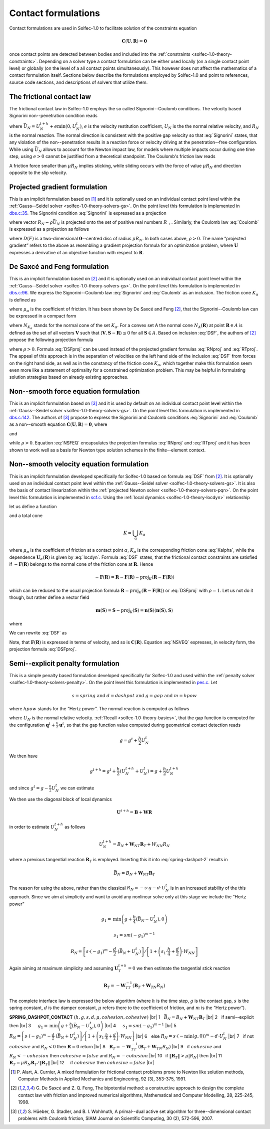 .. _solfec-1.0-theory-conform:

Contact formulations
====================

Contact formulations are used in Solfec-1.0 to facilitate solution of the constraints equation

.. math::

  \mathbf{C}\left(\mathbf{U},\mathbf{R}\right)=\mathbf{0}

once contact points are detected between bodies and included into the :ref:`constraints <solfec-1.0-theory-constraints>`.
Depending on a solver type a contact formulation can be either used locally (on a single contact point level) or globally
(on the level of a all contact points simultaneously). This however does not affect the mathematics of a contact formulation
itself. Sections below describe the formulations employed by Solfec-1.0 and point to references, source code sections, and
descriptions of solvers that utilize them.

The frictional contact law
--------------------------

The frictional contact law in Solfec-1.0 employs the so called Signorini--Coulomb conditions. The velocity based Signorini non--penetration condition reads

.. math::
  :label: Signorini

  \bar{U}_{N}\ge0\,\,\,R_{N}\ge0\,\,\,\bar{U}_{N}R_{N}=0
  
where :math:`\bar{U}_{N}=U_{N}^{t+h}+e\min\left(0,U_{N}^{t}\right)`, :math:`e` is the velocity restitution coefficient, :math:`U_{N}` is the the normal
relative velocity, and :math:`R_{N}` is the normal reaction. The normal direction is consistent with the positive gap velocity so that :eq:`Signorini`
states, that any violation of the non--penetration results in a reaction force or velocity driving at the penetration--free configuration. While
using :math:`\bar{U}_{N}` allows to account for the Newton impact law, for models where multiple impacts occur during one time step, using :math:`e>0`
cannot be justified from a theoretical standpoint. The Coulomb's friction law reads

.. math::
  :label: Coulomb

  \left\{ \begin{array}{ll}
  \left\Vert \mathbf{R}_{T}\right\Vert \le\mu R_{N}\\
  \left\Vert \mathbf{R}_{T}\right\Vert <\mu R_{N} & \Rightarrow\mathbf{U}_{T}=\mathbf{0}\\
  \left\Vert \mathbf{R}_{T}\right\Vert =\mu R_{N} & \Rightarrow\exists_{\lambda\ge0}\mathbf{U}_{T}=-\lambda\mathbf{R}_{T}
  \end{array}\right.
  
A friction force smaller than :math:`\mu R_{N}` implies sticking, while sliding occurs with the force of value :math:`\mu R_{N}` and direction opposite
to the slip velocity. 

Projected gradient formulation
------------------------------

This is an implicit formulation based on [1]_ and it is optionally used on an individual contact point level within the
:ref:`Gauss--Seidel solver <solfec-1.0-theory-solvers-gs>`. On the point level this formulation is implemented in
`dbs.c:35 <https://github.com/tkoziara/solfec/blob/master/dbs.c#L35>`_.  The Signorini condition :eq:`Signorini` is expressed
as a projection

.. math::
  :label: RNproj

  R_{N}=\textrm{proj}_{R_{+}}\left(R_{N}-\rho\bar{U}_{N}\right)

where vector :math:`R_{N}-\rho\bar{U}_{N}` is projected onto the set of positive real numbers :math:`R_{+}`. Similarly, the Coulomb law :eq:`Coulomb` is expressed
as a projection as follows

.. math::
  :label: RTproj
  
  \mathbf{R}_{T}=\textrm{proj}_{D\left(\mu R_{N}\right)}\left(\mathbf{R}_{T}-\rho\mathbf{U}_{T}\right)
  
where :math:`D\left(F\right)` is a two-dimensional :math:`\mathbf{0}`--centred disc of radius :math:`\mu R_{N}`. In both cases above, :math:`\rho>0`.
The name “projected gradient” refers to the above as resembling a gradient projection formula for an optimization problem, where :math:`\mathbf{U}` expresses
a derivative of an objective function with respect to :math:`\mathbf{R}`.

De Saxcé and Feng formulation
-----------------------------

This is an implicit formulation based on [2]_ and it is optionally used on an individual contact point level within the
:ref:`Gauss--Seidel solver <solfec-1.0-theory-solvers-gs>`. On the point level this formulation is implemented in
`dbs.c:96 <https://github.com/tkoziara/solfec/blob/master/dbs.c#L96>`_. We express the Signorini--Coulomb law :eq:`Signorini` and :eq:`Coulomb`
as an inclusion. The friction cone :math:`K_{\alpha}` is defined as

.. math::
  :label: Kalpha

  K_{\alpha}=\left\{ \mathbf{R}_{\alpha}:\left\Vert \mathbf{R}_{\alpha T}\right\Vert \le\mu_{\alpha}R_{\alpha N},R_{\alpha N}\ge0\right\}
  
where :math:`\mu_{\alpha}` is the coefficient of friction. It has been shown by De Saxcé and Feng [2]_, that the Signorini--Coulomb law
can be expressed in a compact form

.. math::
  :label: DSF

  -\left[\begin{array}{c}
  \mathbf{U}_{\alpha T}\\
  \bar{U}_{\alpha N}+\mu_{\alpha}\left\Vert \mathbf{U}_{\alpha T}\right\Vert 
  \end{array}\right]\in N_{K_{\alpha}}\left(\mathbf{R}_{\alpha}\right)

where :math:`N_{K_{\alpha}}` stands for the normal cone of the set :math:`K_{\alpha}`. For a convex set A the normal cone :math:`N_{A}\left(\mathbf{R}\right)`
at point :math:`\mathbf{R}\in A` is defined as the set of all vectors :math:`\mathbf{V}` such that :math:`\left\langle \mathbf{V},\mathbf{S}-\mathbf{R}\right\rangle \le0`
for all :math:`\mathbf{S}\in A`. Based on inclusion :eq:`DSF`, the authors of [2]_ propose the following projection formula

.. math::
  :label: DSFproj

  \mathbf{R}_{\alpha}=\mbox{proj}_{K_{\alpha}}\left(\mathbf{R}_{\alpha}-\rho\left[\begin{array}{c}
  \mathbf{U}_{\alpha T}\\
  \bar{U}_{\alpha N}+\mu_{\alpha}\left\Vert \mathbf{U}_{\alpha T}\right\Vert 
  \end{array}\right]\right)
  
where :math:`\rho>0`. Formula :eq:`DSFproj` can be used instead of the projected gradient formulas :eq:`RNproj` and :eq:`RTproj`. The appeal of this approach is in
the separation of velocities on the left hand side of the inclusion :eq:`DSF` from forces on the right hand side, as well as in the constancy of the friction cone
:math:`K_{\alpha}`, which together make this formulation seem even more like a statement of optimality for a constrained optimization problem. This may be helpful
in formulating solution strategies based on already existing approaches.

Non--smooth force equation formulation
--------------------------------------

This is an implicit formulation based on [3]_ and it is used by default on an individual contact point level within the
:ref:`Gauss--Seidel solver <solfec-1.0-theory-solvers-gs>`. On the point level this formulation is implemented in
`dbs.c:142 <https://github.com/tkoziara/solfec/blob/master/dbs.c#L142>`_. The authors of [3]_ propose to express the Signorini and Coulomb
conditions :eq:`Signorini` and :eq:`Coulomb` as a non--smooth equation :math:`\mathbf{C}\left(\mathbf{U},\mathbf{R}\right)=\mathbf{0}`, where

.. math::
  :label: NSFEQ

  \mathbf{C}\left(\mathbf{U},\mathbf{R}\right)=\left[\begin{array}{c}
  \max\left(\mu d_{N},\left\Vert \mathbf{d}_{T}\right\Vert \right)\mathbf{R}_{T}-\mu\max\left(0,d_{N}\right)\mathbf{d}_{T}\\
  R_{N}-\max\left(0,d_{N}\right)
  \end{array}\right]
  
and

.. math::
  :label: dN

  d_{N}=R_{N}-\rho\bar{U}_{N}

.. math::
  :label: dT

  \mathbf{d}_{T}=\mathbf{R}_{T}-\rho\mathbf{U}_{T}

while :math:`\rho>0`. Equation :eq:`NSFEQ` encapsulates the projection formulas :eq:`RNproj` and :eq:`RTproj` and it has been shown to work well
as a basis for Newton type solution schemes in the finite--element context.

.. _solfec-1.0-theory-conform-nsveq:

Non--smooth velocity equation formulation
-----------------------------------------

This is an implicit formulation developed specifically for Solfec-1.0 based on formula :eq:`DSF` from [2]_. It is optionally used on an individual
contact point level within the :ref:`Gauss--Seidel solver <solfec-1.0-theory-solvers-gs>`. It is also the basis of contact linearization within the
:ref:`projected Newton solver <solfec-1.0-theory-solvers-pqn>`. On the point level this formulation is implemented in
`scf.c <https://github.com/tkoziara/solfec/blob/master/scf.c#L28>`_. Using the :ref:`local dynamics <solfec-1.0-theory-locdyn>` relationship 

.. math::
  :label: locdyn

  \mathbf{U_{\alpha}}=\mathbf{B_{\alpha}}+\sum_{\beta}\mathbf{W}_{\alpha\beta}\mathbf{R}_{\beta}

let us define a function

.. math::
  :label: F

  \mathbf{F}\left(\mathbf{R}\right)=\left[\begin{array}{c}
  ...\\
  \mathbf{U}_{\alpha T}\left(\mathbf{R}\right)\\
  \bar{U}_{\alpha N}\left(\mathbf{R}\right)+\mu_{\alpha}\left\Vert \mathbf{U}_{\alpha T}\left(\mathbf{R}\right)\right\Vert \\
  ...
  \end{array}\right]
  
and a total cone

.. math::
  
  K=\bigcup_{\alpha}K_{\alpha}
  
where :math:`\mu_{\alpha}` is the coefficient of friction at a contact point :math:`\alpha`, :math:`K_{\alpha}` is the corresponding friction cone
:eq:`Kalpha`, while the dependence :math:`\mathbf{U}_{\alpha}\left(\mathbf{R}\right)` is given by :eq:`locdyn`. Formula :eq:`DSF` states, that the
frictional contact constraints are satisfied if :math:`-\mathbf{F}\left(\mathbf{R}\right)` belongs to the normal cone of the friction cone at
:math:`\mathbf{R}`. Hence

.. math::

  -\mathbf{F}\left(\mathbf{R}\right)=\mathbf{R}-\mathbf{F}\left(\mathbf{R}\right)-
  \mbox{proj}_{K}\left(\mathbf{R}-\mathbf{F}\left(\mathbf{R}\right)\right)
  
which can be reduced to the usual projection formula :math:`\mathbf{R}=\mbox{proj}_{K}\left(\mathbf{R}-\mathbf{F}\left(\mathbf{R}\right)\right)` or
:eq:`DSFproj` with :math:`\rho=1`. Let us not do it though, but rather define a vector field

.. math::

  \mathbf{m}\left(\mathbf{S}\right)=\mathbf{S}-\mbox{proj}_{K}\left(\mathbf{S}\right)=
  \mathbf{n}\left(\mathbf{S}\right)\left\langle \mathbf{n}\left(\mathbf{S}\right),\mathbf{S}\right\rangle
  
where

.. math::
  :label: n

  \mathbf{n}_{\alpha}\left(\mathbf{S}_{\alpha}\right)=\left\{ \begin{array}{lll}
  \mathbf{0} & \mbox{if} & \left\Vert \mathbf{S}_{\alpha T}\right\Vert -\mu_{\alpha}S_{\alpha N}\le0\\
  \mathbf{S}_{\alpha}/\left\Vert \mathbf{S}_{\alpha}\right\Vert  & \mbox{if} &
  \mu_{\alpha}\left\Vert \mathbf{S}_{\alpha T}\right\Vert +S_{\alpha N}<0\\
  \frac{1}{\sqrt{1+\mu_{\alpha}^{2}}}\left[\begin{array}{c}
  \mathbf{S}_{\alpha T}/\left\Vert \mathbf{S}_{\alpha T}\right\Vert \\
  -\mu_{\alpha}
  \end{array}\right] & \mbox{} & \mbox{otherwise}
  \end{array}\right.
  
We can rewrite :eq:`DSF` as

.. math::
  :label: NSVEQ

  \mathbf{C}\left(\mathbf{R}\right)=\mathbf{F}\left(\mathbf{R}\right)+\mathbf{m}\left(\mathbf{R}-\mathbf{F}\left(\mathbf{R}\right)\right)=\mathbf{0}\mbox{ and }\mathbf{R}\in K
  
Note, that :math:`\mathbf{F}\left(\mathbf{R}\right)` is expressed in terms of velocity, and so is :math:`\mathbf{C}\left(\mathbf{R}\right)`.
Equation :eq:`NSVEQ` expresses, in velocity form, the projection formula :eq:`DSFproj`.

Semi--explicit penalty formulation
----------------------------------

This is a simple penalty based formulation developed specifically for Solfec-1.0 and used within the
:ref:`penalty solver <solfec-1.0-theory-solvers-penalty>`. On the point level this formulation is implemented
in `pes.c <https://github.com/tkoziara/solfec/blob/master/pes.c#L33>`_. Let

.. math::

  s=spring\mbox{ and }d=dashpot\mbox{ and }g=gap\mbox{ and }m=hpow
  
where :math:`hpow` stands for the “Hertz power”. The normal reaction is computed as follows

.. math::
  :label: spring-dashpot-1

  R_{N}=-s\cdot\frac{g^{t+h}+g^{t}}{2}-d\cdot\frac{U_{N}^{t+h}+U_{N}^{t}}{2}

where :math:`U_{N}` is the normal relative velocity. :ref:`Recall <solfec-1.0-theory-basics>`, that the gap function is computed for the configuration
:math:`\mathbf{q}^{t}+\frac{h}{2}\mathbf{u}^{t}`, so that the gap function value computed during geometrical contact detection reads

.. math::

  g=g^{t}+\frac{h}{2}U_{N}^{t}
  
We then have

.. math::

  g^{t+h}=g^{t}+\frac{h}{2}\left(U_{N}^{t+h}+U_{N}^{t}\right)=g+\frac{h}{2}U_{N}^{t+h}
  
and since :math:`g^{t}=g-\frac{h}{2}U_{N}^{t}` we can estimate

.. math::
  :label: spring-dashpot-2

  R_{N}=-s\cdot\left(g+\frac{h}{4}\left(U_{N}^{t+h}-U_{N}^{t}\right)\right)-\frac{d}{2}\cdot\left(U_{N}^{t+h}+U_{N}^{t}\right)
  
We then use the diagonal block of local dynamics

.. math::

  \mathbf{U}^{t+h}=\mathbf{B}+\mathbf{W}\mathbf{R}
  
in order to estimate :math:`U_{N}^{t+h}` as follows

.. math::

  U_{N}^{t+h}=B_{N}+\mathbf{W}_{NT}\mathbf{R}_{T}+W_{NN}R_{N}
  
where a previous tangential reaction :math:`\mathbf{R}_{T}` is employed. Inserting this it into :eq:`spring-dashpot-2` results in

.. math::

  \bar{B}_{N}=B_{N}+\mathbf{W}_{NT}\mathbf{R}_{T}


.. math::
  :label: spring-dashpot-3

  R_{N}=\left[-s\cdot\left(g+\frac{h}{4}\left(\bar{B}_{N}-U_{N}^{t}\right)\right)-\frac{d}{2}\cdot\left(
  \bar{B}_{N}+U_{N}^{t}\right)\right]/\left[1+\left(s\cdot\frac{h}{4}+\frac{d}{2}\right)\cdot W_{NN}\right]
  
The reason for using the above, rather than the classical :math:`R_{N}=-s\cdot g-d\cdot U_{N}^{t}` is in an increased stability of
the this approach. Since we aim at simplicity and want to avoid any nonlinear solve only at this stage we include the “Hertz power”

.. math::

  g_{1}=\mbox{min}\left(g+\frac{h}{4}\left(\bar{B}_{N}-U_{N}^{t}\right),0\right)

.. math::

  s_{1}=sm\left(-g_{1}\right)^{m-1}

.. math::

  R_{N}=\left[s\cdot\left(-g_{1}\right)^{m}-\frac{d}{2}\cdot\left(\bar{B}_{N}+U_{N}^{t}\right)\right]
  /\left[1+\left(s_{1}\cdot\frac{h}{4}+\frac{d}{2}\right)\cdot W_{NN}\right]
  
Again aiming at maximum simplicity and assuming :math:`\mathbf{U}_{T}^{t+h}=0` we then estimate the tangential stick reaction

.. math::

  \mathbf{R}_{T}=-\mathbf{W}_{TT}^{-1}\left(\mathbf{B}_{T}+\mathbf{W}_{TN}R_{N}\right)
  
The complete interface law is expressed the below algorithm (where :math:`h` is the time step, :math:`g` is the contact gap,
:math:`s` is the spring constant, :math:`d` is the damper constant, :math:`\mu` refers there to the coefficient of friction,
and :math:`m` is the “Hertz power”). 

.. |br| raw:: html

  <br />

.. _spring-dashpot-contact:

**SPRING_DASHPOT_CONTACT** :math:`\left(h,g,s,d,\mu,cohesion,cohesive\right)` |br|
1  :math:`\,\,` :math:`\bar{B}_{N}=B_{N}+\mathbf{W}_{NT}\mathbf{R}_{T}` |br|
2  :math:`\,\,` if semi--explicit then |br|
3  :math:`\,\,\,\,\,\,` :math:`g_{1}=\mbox{min}\left(g+\frac{h}{4}\left(\bar{B}_{N}-U_{N}^{t}\right),0\right)` |br|
4  :math:`\,\,\,\,\,\,` :math:`s_{1}=sm\left(-g_{1}\right)^{m-1}` |br|
5  :math:`\,\,\,\,\,\,` :math:`R_{N}=\left[s\cdot\left(-g_{1}\right)^{m}-\frac{d}{2}\cdot\left(\bar{B}_{N}+U_{N}^{t}\right)\right]/\left[1+\left(s_{1}\cdot\frac{h}{4}+\frac{d}{2}\right)\cdot W_{NN}\right]` |br|
6  :math:`\,\,` else :math:`R_{N}=s\cdot\left(-\min\left(g,0\right)\right)^{m}-d\cdot U_{N}^{t}` |br|
7  :math:`\,\,` if not :math:`cohesive` and :math:`R_{N}<0` then :math:`\mathbf{R}=0` return |br|
8  :math:`\,\,` :math:`\mathbf{R}_{T}=-\mathbf{W}_{TT}^{-1}\left(\mathbf{B}_{T}+\mathbf{W}_{TN}R_{N}\right)` |br|
9  :math:`\,\,` if :math:`cohesive` and :math:`R_{N}<-cohesion` then :math:`cohesive=false` and :math:`R_{N}=-cohesion` |br|
10 :math:`\,`   if :math:`\left\Vert \mathbf{R}_{T}\right\Vert >\mu\left|R_{N}\right|` then |br|
11 :math:`\,\,\,\,\,` :math:`\mathbf{R}_{T}=\mu R_{N}\mathbf{R}_{T}/\left\Vert \mathbf{R}_{T}\right\Vert` |br|
12 :math:`\,\,\,\,\,` if :math:`cohesive` then :math:`cohesive=false` |br|

.. [1] P. Alart, A. Curnier, A mixed formulation for frictional contact problems prone to Newton like solution methods,
       Computer Methods in Applied Mechanics and Engineering, 92 (3), 353-375, 1991.
.. [2] G. De Saxcé and Z. Q. Feng, The bipotential method: a constructive approach to design the complete contact law with
       friction and improved numerical algorithms, Mathematical and Computer Modelling, 28, 225-245, 1998.
.. [3] S. Hüeber, G. Stadler, and B. I. Wohlmuth, A primal--dual active set algorithm for three--dimensional contact problems
       with Coulomb friction, SIAM Journal on Scientific Computing, 30 (2), 572-596, 2007.
